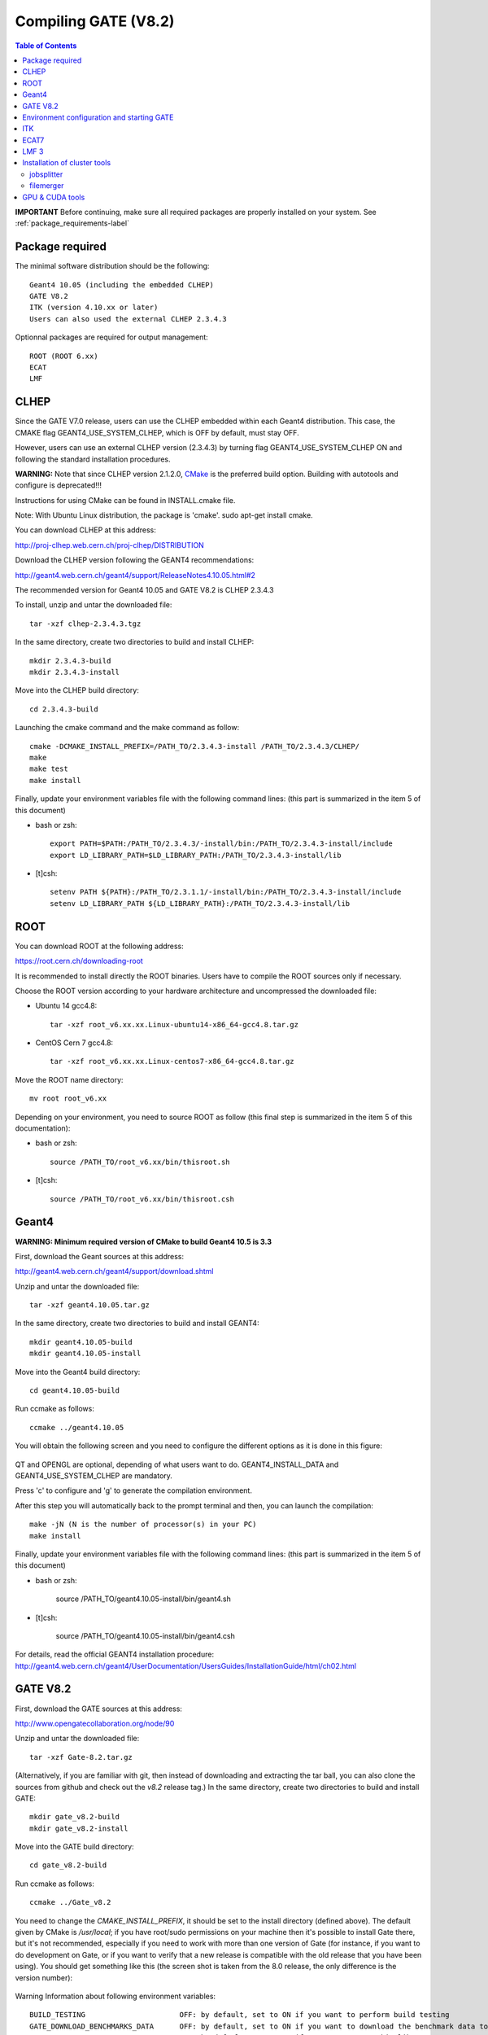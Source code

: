 .. _compilation_instructions-label:

Compiling GATE (V8.2)
=============================

.. contents:: Table of Contents
   :depth: 15
   :local:

**IMPORTANT** Before continuing, make sure all required packages are properly installed on your system. See :ref:`package_requirements-label`

Package required
----------------

The minimal software distribution should be the following::

   Geant4 10.05 (including the embedded CLHEP)
   GATE V8.2
   ITK (version 4.10.xx or later)
   Users can also used the external CLHEP 2.3.4.3

Optionnal packages are required for output management::
 
   ROOT (ROOT 6.xx)
   ECAT
   LMF

CLHEP
-----

Since the GATE V7.0 release, users can use the CLHEP embedded within each Geant4 distribution. This case, the CMAKE flag GEANT4_USE_SYSTEM_CLHEP, which is OFF by default, must stay OFF.

However, users can use an external CLHEP version (2.3.4.3) by turning flag GEANT4_USE_SYSTEM_CLHEP ON and following the standard installation procedures.

**WARNING:** Note that since CLHEP version 2.1.2.0, `CMake <https://cmake.org/>`_ is the preferred build option. Building with autotools and configure is deprecated!!!

Instructions for using CMake can be found in INSTALL.cmake file.

Note: With Ubuntu Linux distribution, the package is 'cmake'. sudo apt-get install cmake.

You can download CLHEP at this address:

http://proj-clhep.web.cern.ch/proj-clhep/DISTRIBUTION

Download the CLHEP version following the GEANT4 recommendations:

http://geant4.web.cern.ch/geant4/support/ReleaseNotes4.10.05.html#2

The recommended version for Geant4 10.05 and GATE V8.2 is CLHEP 2.3.4.3

To install, unzip and untar the downloaded file::

   tar -xzf clhep-2.3.4.3.tgz

In the same directory, create two directories to build and install CLHEP::

   mkdir 2.3.4.3-build
   mkdir 2.3.4.3-install

Move into the CLHEP build directory::

   cd 2.3.4.3-build

Launching the cmake command and the make command as follow::

   cmake -DCMAKE_INSTALL_PREFIX=/PATH_TO/2.3.4.3-install /PATH_TO/2.3.4.3/CLHEP/
   make
   make test
   make install

Finally, update your environment variables file with the following command lines: (this part is summarized in the item 5 of this document)

* bash or zsh::

   export PATH=$PATH:/PATH_TO/2.3.4.3/-install/bin:/PATH_TO/2.3.4.3-install/include
   export LD_LIBRARY_PATH=$LD_LIBRARY_PATH:/PATH_TO/2.3.4.3-install/lib

* [t]csh::

   setenv PATH ${PATH}:/PATH_TO/2.3.1.1/-install/bin:/PATH_TO/2.3.4.3-install/include
   setenv LD_LIBRARY_PATH ${LD_LIBRARY_PATH}:/PATH_TO/2.3.4.3-install/lib

ROOT
----

You can download ROOT at the following address:

https://root.cern.ch/downloading-root

It is recommended to install directly the ROOT binaries. Users have to compile the ROOT sources only if necessary.

Choose the ROOT version according to your hardware architecture and uncompressed the downloaded file:

* Ubuntu 14 gcc4.8::

   tar -xzf root_v6.xx.xx.Linux-ubuntu14-x86_64-gcc4.8.tar.gz

* CentOS Cern 7 gcc4.8::

   tar -xzf root_v6.xx.xx.Linux-centos7-x86_64-gcc4.8.tar.gz

Move the ROOT name directory::

   mv root root_v6.xx

Depending on your environment, you need to source ROOT as follow (this final step is summarized in the item 5 of this documentation):

* bash or zsh::

   source /PATH_TO/root_v6.xx/bin/thisroot.sh

* [t]csh::

   source /PATH_TO/root_v6.xx/bin/thisroot.csh

.. _geant4-label:

Geant4
------

**WARNING: Minimum required version of CMake to build Geant4 10.5 is 3.3**

First, download the Geant sources at this address:

http://geant4.web.cern.ch/geant4/support/download.shtml

Unzip and untar the downloaded file::

   tar -xzf geant4.10.05.tar.gz

In the same directory, create two directories to build and install GEANT4::

   mkdir geant4.10.05-build
   mkdir geant4.10.05-install

Move into the Geant4 build directory::

   cd geant4.10.05-build

Run ccmake as follows::

   ccmake ../geant4.10.05

You will obtain the following screen and you need to configure the different options as it is done in this figure:
  
.. figure:: CMakeGeant4.10.3.png
   :alt: Figure 1: CMakeGeant4.10.3
   :name: CMakeGeant4.10.3

QT and OPENGL are optional, depending of what users want to do.
GEANT4_INSTALL_DATA and GEANT4_USE_SYSTEM_CLHEP are mandatory.

Press 'c' to configure and 'g' to generate the compilation environment.

After this step you will automatically back to the prompt terminal and then, you can launch the compilation::

   make -jN (N is the number of processor(s) in your PC)
   make install

Finally, update your environment variables file with the following command lines: (this part is summarized in the item 5 of this document)

* bash or zsh:

   source /PATH_TO/geant4.10.05-install/bin/geant4.sh

* [t]csh:

   source /PATH_TO/geant4.10.05-install/bin/geant4.csh

For details, read the official GEANT4 installation procedure:
http://geant4.web.cern.ch/geant4/UserDocumentation/UsersGuides/InstallationGuide/html/ch02.html

.. _gate-label:

GATE V8.2
---------

First, download the GATE sources at this address:

http://www.opengatecollaboration.org/node/90

Unzip and untar the downloaded file::

   tar -xzf Gate-8.2.tar.gz

(Alternatively, if you are familiar with git, then instead of downloading and extracting the tar ball, you can also clone the sources from github and check out the *v8.2* release tag.)
In the same directory, create two directories to build and install GATE::

   mkdir gate_v8.2-build
   mkdir gate_v8.2-install

Move into the GATE build directory::

   cd gate_v8.2-build

Run ccmake as follows::

   ccmake ../Gate_v8.2

You need to change the *CMAKE_INSTALL_PREFIX*, it should be set to the install directory (defined above). The default given by CMake is */usr/local*; if you have root/sudo permissions on your machine then it's possible to install Gate there, but it's not recommended, especially if you need to work with more than one version of Gate (for instance, if you want to do development on Gate, or if you want to verify that a new release is compatible with the old release that you have been using).
You should get something like this (the screen shot is taken from the 8.0 release, the only difference is the version number):

.. figure:: CMakeGATE8.0.png
   :alt: Figure 2: CMakeGATE8.0
   :name: CMakeGATE8.0

Warning Information about following environment variables::

   BUILD_TESTING                      OFF: by default, set to ON if you want to perform build testing
   GATE_DOWNLOAD_BENCHMARKS_DATA      OFF: by default, set to ON if you want to download the benchmark data to run validation tests (with the command *make test*)
   GATE_USE_ECAT7                     OFF: by default, set to ON if you want to use this library
   GATE_USE_GPU                       OFF: by default, set to ON if you want to use GPU modules
   GATE_USE_ITK                       OFF: by default, set to ON if you want to access DICOM reader and thermal therapy capabilities
   GATE_USE_LMF                       OFF: by default, set to ON if you want to use this library
   GATE_USE_OPTICAL                   OFF: by default, set to ON if you want to perform simulation for optical imaging applications
   GATE_USE_RTK                       OFF: by default, set to ON if you want to use this toolkit
   GATE_USE_STDC11                    ON : by default, set to OFF if you want to use another standard for the C programming language (advanced users)
   GATE_USE_DAVIS                     OFF: by default, set to ON if you want to use the Davis LUT model
   GEANT4_USE_SYSTEM_CLHEP            OFF: by default, set to ON if you want to use an external CLHEP version

As it was the case for Geant4, press 'c' to configure (you may need to do this multiple times) and then 'g' to generate the compilation environment. 

Finally::

   make -jN (N is the number of processor(s) in your PC)
   make install

Finally, update your environment variables file with the following command lines: (this part is summarized in the item 5 of this document)

* bash or zsh:

   export PATH=/PATH_TO/gate_v8.1-install/bin:$PATH

* [t]csh

   setenv PATH /PATH_TO/gate_v8.1-install/bin:${PATH}

Environment configuration and starting GATE
-------------------------------------------

We highly recommended to create a *gate_env.sh* (or *gate_env.csh* if you are a [t]csh user) file to set up all environment variables which are mandatory to perform a full GATE simulation, and save this file in the bin directory of your Gate installation. (In future releases of Gate we hope to provide such an environment setup file automatically.)

This file should be defined as follows:

* bash or zsh::

   source /PATH_TO/root_v6.XX/bin/thisroot.sh
   source /PATH_TO/geant4.10.05-install/bin/geant4.sh
   export PATH=$PATH:/PATH_TO/gate_v8.2-install/bin
   # the following lines only if you are using an external CLHEP library (and similar for ITK, if you enabled it):
   export PATH=$PATH:/PATH_TO/2.3.4.3/CLHEP/bin
   export LD_LIBRARY_PATH=$LD_LIBRARY_PATH:/PATH_TO/2.3.4.3/CLHEP/lib

* csh or tcsh::

   source /PATH_TO/root_v6.XX/bin/thisroot.csh
   source /PATH_TO/geant4.10.05-install/bin/geant4.csh
   setenv PATH ${PATH}:$/PATH_TO/gate_v8.2-install/bin
   # the following lines only if you are using an external CLHEP library (and similar for ITK, if you enabled it):
   setenv PATH ${PATH}:/PATH_TO/2.3.4.3/CLHEP/bin
   setenv LD_LIBRARY_PATH ${LD_LIBRARY_PATH}:/PATH_TO/2.3.4.3/CLHEP/lib

Save this file in */PATH_TO/gate_v8.2-install/bin*. Finally, before to start a GATE session::

   source /PATH_TO/gate_v8.2-install/bin/gate_env.sh

In order to save typing, you may want to define an alias for that: include the following line in your *$HOME/.bashrc* or *$HOME/.bash_aliases* file::

   alias gate82='source /PATH_TO/gate_v8.2-install/bin/gate_env.sh'

(For csh and tcsh the syntax is different but the idea is the same.)

With your shell environment properly set up, you should be able to run Gate. To try it out, just start it without any arguments::

   Gate

**!** If you are using the Qt interface on non-English locales then you must force Qt to use a locale with a dot for the decimal separator::

   LC_NUMERIC=C Gate --qt

ITK
---

First, download the ITK library sources at this address:

https://itk.org/ITK/resources/software.html

Unzip and tar the downloaded file::

   tar -xzf InsightToolkit-4.10.xx.tar.gz

Move into the InsightToolkit-4.10.xx directory::

   cd InsightToolkit-4.10.xx

In this directory, create a bin/ sub-directory::

   mkdir bin

Move into the bin/ sub-directory::

   cd bin

Run ccmake as follows::

   ccmake -DITK_USE_REVIEW=ON ..

You will obtain the following screen and you need to configure the different options as follows::

   BUILD_EXAMPLES                   ON
   BUILD_TESTING                    ON
   ITKV3_COMPATIBILITY              OFF
   ITK_BUILD_DEFAULT_MODULES        ON
   ITK_WRAP_PYTHON                  OFF

Press 'c' to configure and 'g' to generate the compilation environment.

After this step you will automatically back to the prompt terminal and then, you can launch the compilation::

   make -jN (N is the number of processor(s) in your PC)
   make install

ECAT7
-----

First, create and enter an ecat7 sub-directory::

   mkdir /PATH_TO/ecat7
   cd /PATH_TO/ecat7

Download the ECAT library sources at this address:

http://www.opengatecollaboration.org/ECAT

Unzip and untar the downloaded file::
 
   tar -xzf ecat.tar.gz

**WARNING:** if you want to use ECAT7 output module, don't forget to set CMake option GATE_USE_ECAT7 to ON and to provide the path to ECAT7 source directory (i.e /PATH_TO/ecat7)

Copy the right Makefile.<os> to Makefile.
If Makefile exists this step is not necessary::

   cp Makefile.unix Makefile

Compile::

   make

This will build the library

Go to the utils directory
Copy the right Makefile.<os> to Makefile
if Makefile exists this step is not necessary::

   cp Makefile.unix Makefile

Compile (do not use make -j4 !!!)::

   make

This will create some utility programs

After compilation, create the following folder: include/::

   mkdir /PATH_TO/ecat7/include

In this folder copy all \*.h files::

   cp *.h /PATH_TO/ecat7/include

Check that the file libecat.a is in lib/.
If it isn't copy it there::

   mkdir lib
   cp libecat.a lib/

LMF 3
-----

(Disclaimer: the LMF code and build instructions are provided "as is", we do not give an warranty of it's correctness or usefulness for any purpose, and do not officially support LMF.)

Enter the source directory::

   /PATH_TO/lmf_3_0

Configure lmf

 ./configure

Make sure that you have ROOT in your environment. If this is not the case yet, then run *source /PATH/TO/ROOT/bin/thisroot.sh* (change the "path to root" according to your local ROOT installation).
Then edit the *makefile* to inform the modern compiler on your machine that the code is antique::

   obj/%.o : src/%.c
           gcc $(CFLAGS) -std=c99 -c -o $@ $<
   
   obj/outputRootMgr.o : src/outputRootMgr.cc
           gcc $(CFLAGS) $(ROOTCFLAGS) -std=c++98 -c -o $@ $<
   
   obj/%.o : src/%.cc
           gcc $(CFLAGS) -std=c++98 -c -o $@ $<

(And be careful, it's important that the whitespace in front of each *gcc* is a TAB; if you use normal spaces then it won't work!)

Compile (do not use make -j4 !!!)::

   make clean
   make

If it does not exist, after compilation create the following folder: includes::

   mkdir /PATH_TO/lmf_3_0/includes

In this folder copy all \*.h files, if they aren't in there already::

   cp *.h /PATH_TO/lmf_3_0/includes

Check that the file libLMF.a is in lib/
If it isn't copy it there

Installation of cluster tools
-----------------------------

jobsplitter
~~~~~~~~~~~

Go to /PATH_TO/gate_v8.2/cluster_tools/jobsplitter::

   cd /PATH_TO/gate_v8.2/cluster_tools/jobsplitter

Make sure ROOT and Geant4 environment variables are set::

   source /PATH_TO/root_v6.XX/bin/thisroot.sh
   source /PATH_TO/geant4.10.05-install/bin/geant4.sh

Compile::

   make

Copy the gjs executable file to the correct place::

   cp /PATH_TO/gate_v8.2/cluster_tools/jobsplitter/gjs /PATH_TO/gate_v8.2-install/bin

filemerger
~~~~~~~~~~~

Go to /PATH_TO/gate_v8.2/cluster_tools/filemerger
Make sure ROOT and Geant4 environment variables are set::

   source /PATH_TO/root_v6.XX/bin/thisroot.sh
   source /PATH_TO/geant4.10.05-install/bin/geant4.sh

Compile::

   make

Copy the gjs executable file to the correct place::

   cp /PATH_TO/gate_v8.2/cluster_tools/filemerger/gjm /PATH_TO/gate_v8.2-install/bin

GPU & CUDA tools
----------------

You need to download 2 packages which are the CUDA toolkit provided by NVIDIA and the GPU computing SDK.
All details are provided on this web site : http://doc.ubuntu-fr.org/cuda

During the GATE configuration by using ccmake, you need to set ON the GATE_USE_GPU variable and give the correct path for CUDA_SDK_ROOT_DIR and CUDA_TOOLKIT_ROOT_DIR (as illustrated by the following print screen).

.. figure:: Ccmake.png
   :alt: Figure 2: Ccmake
   :name: Ccmake

*last modification: 16/04/2019*
